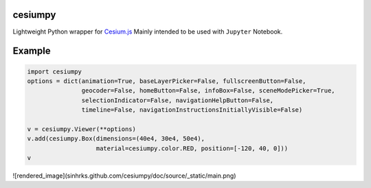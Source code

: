 cesiumpy
========

Lightweight Python wrapper for `Cesium.js <http://cesiumjs.org/>`_ Mainly intended to be used with ``Jupyter`` Notebook.

Example
=======

.. code-block:: python

  import cesiumpy
  options = dict(animation=True, baseLayerPicker=False, fullscreenButton=False,
                 geocoder=False, homeButton=False, infoBox=False, sceneModePicker=True,
                 selectionIndicator=False, navigationHelpButton=False,
                 timeline=False, navigationInstructionsInitiallyVisible=False)

  v = cesiumpy.Viewer(**options)
  v.add(cesiumpy.Box(dimensions=(40e4, 30e4, 50e4),
                     material=cesiumpy.color.RED, position=[-120, 40, 0]))
  v

![rendered_image](sinhrks.github.com/cesiumpy/doc/source/_static/main.png)
